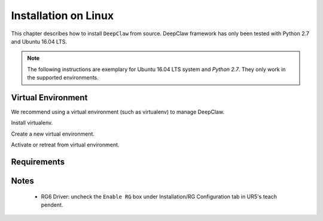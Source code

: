 Installation on Linux
=====================

This chapter describes how to install ``DeepClaw`` from source.
DeepClaw framework has only been tested with Python 2.7 and Ubuntu 16.04 LTS.

.. note::
   The following instructions are exemplary for Ubuntu 16.04 LTS system and `Python 2.7`.
   They only work in the supported environments.

Virtual Environment
-------------------
We recommend using a virtual environment (such as virtualenv) to manage DeepClaw.

Install virtualenv.

.. code-block:: shell
    :linenos:

    $ pip install -U virtualenv

Create a new virtual environment.

.. code-block:: shell
    :linenos:

    $ virtualenv -p /usr/bin/python2.7 ~/DCvenv

Activate or retreat from virtual environment.

.. code-block:: shell
    :linenos:

    $ source ~/DCvenv/bin/activate # activate virtual environment
    $ deactivate # retreat from virtual environment

Requirements
------------


Notes
-----
 * RG6 Driver: uncheck the ``Enable RG`` box under Installation/RG Configuration tab in UR5's teach pendent.
 
